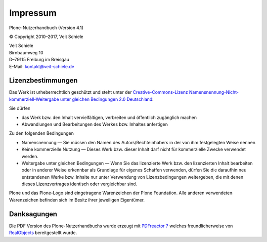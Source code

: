 =========
Impressum
=========

Plone-Nutzerhandbuch (Version 4.1)

© Copyright 2010–2017, Veit Schiele

| Veit Schiele
| Birnbaumweg 10
| D–79115 Freiburg im Breisgau
| E-Mail: `kontakt@veit-schiele.de`_

Lizenzbestimmungen
------------------

Das Werk ist urheberrechtlich geschützt und steht unter der `Creative-Commons-Lizenz Namensnennung-Nicht-kommerziell-Weitergabe unter gleichen Bedingungen 2.0 Deutschland`_:

Sie dürfen

- das Werk bzw. den Inhalt vervielfältigen, verbreiten und öffentlich zugänglich machen
- Abwandlungen und Bearbeitungen des Werkes bzw. Inhaltes anfertigen

Zu den folgenden Bedingungen

- Namensnennung — Sie müssen den Namen des Autors/Rechteinhabers in der von ihm festgelegten Weise nennen.
- Keine kommerzielle Nutzung — Dieses Werk bzw. dieser Inhalt darf nicht für kommerzielle Zwecke verwendet werden.
- Weitergabe unter gleichen Bedingungen — Wenn Sie das lizenzierte Werk bzw. den lizenzierten Inhalt bearbeiten oder in anderer Weise erkennbar als Grundlage für eigenes Schaffen verwenden, dürfen Sie die daraufhin neu entstandenen Werke bzw. Inhalte nur unter Verwendung von Lizenzbedingungen weitergeben, die mit denen dieses Lizenzvertrages identisch oder vergleichbar sind. 

Plone und das Plone-Logo sind eingetragene Warenzeichen der Plone Foundation. Alle anderen verwendeten Warenzeichen befinden sich im Besitz ihrer jeweiligen Eigentümer.


Danksagungen
------------

Die PDF Version des Plone-Nutzerhandbuchs wurde erzeugt mit `PDFreactor 7`_ welches freundlicherweise von `RealObjects`_ bereitgestellt wurde. 

.. _`kontakt@veit-schiele.de`: mailto:kontakt@veit-schiele.de
.. _`Creative-Commons-Lizenz Namensnennung-Nicht-kommerziell-Weitergabe unter gleichen Bedingungen 2.0 Deutschland`: http://creativecommons.org/licenses/by-nc-sa/2.0/de/

.. _`PDFreactor 7`: http://www.pdfreactor.com
.. _`RealObjects`: http://realobjects.com
